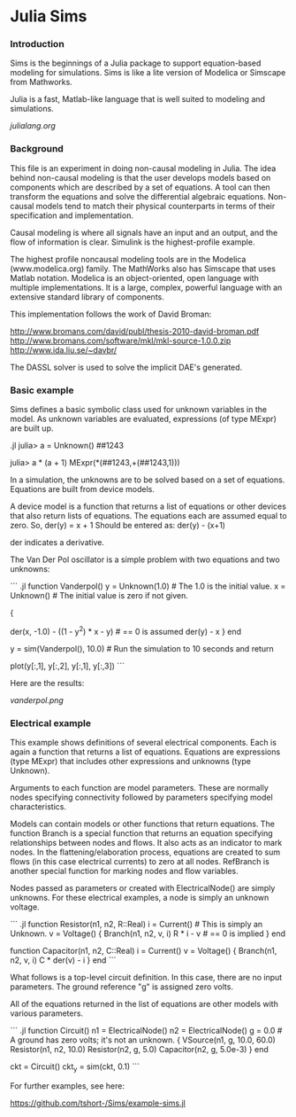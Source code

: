 

* Julia Sims

*** Introduction

    Sims is the beginnings of a Julia package to support
    equation-based modeling for simulations. Sims is like a lite
    version of Modelica or Simscape from Mathworks.

    Julia is a fast, Matlab-like language that is well suited to
    modeling and simulations.

    [[julialang.org]]

*** Background

    This file is an experiment in doing non-causal modeling in Julia.
    The idea behind non-causal modeling is that the user develops models
    based on components which are described by a set of equations. A
    tool can then transform the equations and solve the differential
    algebraic equations. Non-causal models tend to match their physical
    counterparts in terms of their specification and implementation.
   
    Causal modeling is where all signals have an input and an output,
    and the flow of information is clear. Simulink is the
    highest-profile example.
    
    The highest profile noncausal modeling tools are in the Modelica
    (www.modelica.org) family. The MathWorks also has Simscape that uses
    Matlab notation. Modelica is an object-oriented, open language with
    multiple implementations. It is a large, complex, powerful language
    with an extensive standard library of components.
   
    This implementation follows the work of David Broman:
    
      http://www.bromans.com/david/publ/thesis-2010-david-broman.pdf
      http://www.bromans.com/software/mkl/mkl-source-1.0.0.zip
      http://www.ida.liu.se/~davbr/

    The DASSL solver is used to solve the implicit DAE's generated.
    
*** Basic example

    Sims defines a basic symbolic class used for unknown variables in
    the model. As unknown variables are evaluated, expressions (of
    type MExpr) are built up.

    .jl
    julia> a = Unknown()
    ##1243

    julia> a * (a + 1)
    MExpr(*(##1243,+(##1243,1)))

    In a simulation, the unknowns are to be solved based on a set of
    equations. Equations are built from device models. 
    
    A device model is a function that returns a list of equations or
    other devices that also return lists of equations. The equations
    each are assumed equal to zero. So,
       der(y) = x + 1
    Should be entered as:
       der(y) - (x+1)

    der indicates a derivative.
    
    The Van Der Pol oscillator is a simple problem with two equations
    and two unknowns:

    ``` .jl
function Vanderpol()
    y = Unknown(1.0)   # The 1.0 is the initial value.
    x = Unknown()      # The initial value is zero if not given.
    # The following gives the return value which is a list of equations.
    # Expressions with Unknowns are kept as expressions. Expressions of
    # regular variables are evaluated immediately.
    {
     # The -1.0 in der(x, -1.0) is the initial value for the derivative 
     der(x, -1.0) - ((1 - y^2) * x - y)      # == 0 is assumed
     der(y) - x
     }
end

y = sim(Vanderpol(), 10.0) # Run the simulation to 10 seconds and return
                           # the result as an array.
# plot the results
plot(y[:,1], y[:,2], y[:,1], y[:,3])
```

    Here are the results:

[[vanderpol.png]]

*** Electrical example

    This example shows
    definitions of several electrical components. Each is again a
    function that returns a list of equations. Equations are
    expressions (type MExpr) that includes other expressions and
    unknowns (type Unknown).
   
    Arguments to each function are model parameters. These are normally
    nodes specifying connectivity followed by parameters specifying
    model characteristics.
   
    Models can contain models or other functions that return equations.
    The function Branch is a special function that returns an equation
    specifying relationships between nodes and flows. It also acts as an
    indicator to mark nodes. In the flattening/elaboration process, equations are
    created to sum flows (in this case electrical currents) to zero at
    all nodes. RefBranch is another special function for marking nodes
    and flow variables.
   
    Nodes passed as parameters or created with ElectricalNode() are
    simply unknowns. For these electrical examples, a node is simply an
    unknown voltage.
 
    
``` .jl
function Resistor(n1, n2, R::Real) 
    i = Current()   # This is simply an Unknown. 
    v = Voltage()
    {
     Branch(n1, n2, v, i)
     R * i - v   # == 0 is implied
     }
end

function Capacitor(n1, n2, C::Real) 
    i = Current()
    v = Voltage()
    {
     Branch(n1, n2, v, i)
     C * der(v) - i     
     }
end
```

    What follows is a top-level circuit definition. In this case,
    there are no input parameters. The ground reference "g" is
    assigned zero volts.
   
    All of the equations returned in the list of equations are other
    models with various parameters.
   
``` .jl
function Circuit()
    n1 = ElectricalNode()
    n2 = ElectricalNode()
    g = 0.0  # A ground has zero volts; it's not an unknown.
    {
     VSource(n1, g, 10.0, 60.0)
     Resistor(n1, n2, 10.0)
     Resistor(n2, g, 5.0)
     Capacitor(n2, g, 5.0e-3)
     }
end

ckt = Circuit()
ckt_y = sim(ckt, 0.1)  
```

    For further examples, see here:
    
       https://github.com/tshort-/Sims/example-sims.jl


    
